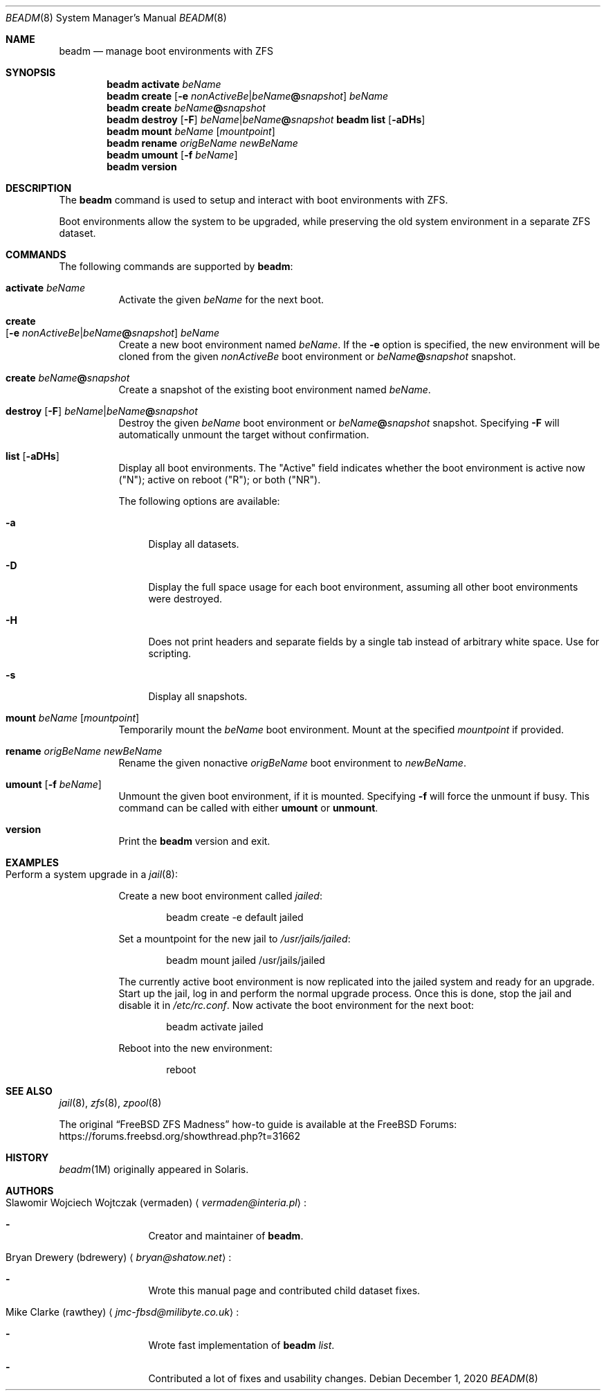 .\"
.\" beadm - Illumos/Solaris-like utility for FreeBSD to manage
.\" Boot Environments on ZFS filesystems
.\"
.\" Redistribution and use in source and binary forms, with or without
.\" modification, are permitted provided that the following conditions
.\" are met:
.\" 1. Redistributions of source code must retain the above copyright
.\"    notice, this list of conditions and the following disclaimer.
.\" 2. Redistributions in binary form must reproduce the above copyright
.\"    notice, this list of conditions and the following disclaimer in the
.\"    documentation and/or other materials provided with the distribution.
.\"
.\"
.\"     @(#)beadm.8
.\" $FreeBSD$
.\"
.Dd December 1, 2020
.Dt BEADM 8
.Os
.Sh NAME
.Nm beadm
.Nd manage boot environments with ZFS
.Sh SYNOPSIS
.Nm
.Cm activate Ar beName
.Nm
.Cm create Op Fl e Ar nonActiveBe Ns | Ns Ar beName Ns Cm @ Ns Ar snapshot
.Ar beName
.Nm
.Cm create
.Ar beName Ns Cm @ Ns Ar snapshot
.Nm
.Cm destroy Op Fl F
.Ar beName Ns | Ns Ar beName Ns Cm @ Ns Ar snapshot
.Nm Cm list
.Op Fl aDHs
.Nm
.Cm mount
.Ar beName
.Op Ar mountpoint
.Nm
.Cm rename Ar origBeName Ar newBeName
.Nm
.Cm umount Op Fl f Ar beName
.Nm
.Cm version
.Sh DESCRIPTION
The
.Nm
command is used to setup and interact with boot environments with ZFS.
.Pp
Boot environments allow the system to be upgraded, while preserving the old
system environment in a separate ZFS dataset.
.Sh COMMANDS
The following commands are supported by
.Nm :
.Bl -tag -width indent
.It Cm activate Ar beName
Activate the given
.Ar beName
for the next boot.
.It Cm create Xo
.Op Fl e Ar nonActiveBe Ns | Ns Ar beName Ns Cm @ Ns Ar snapshot
.Ar beName
.Xc
Create a new boot environment named
.Ar beName .
If the
.Fl e
option is specified, the new environment will be cloned from the given
.Ar nonActiveBe
boot environment
or
.Ar beName Ns Cm @ Ns Ar snapshot
snapshot.
.It Cm create Ar beName Ns Cm @ Ns Ar snapshot
Create a snapshot of the existing boot environment named
.Ar beName .
.It Xo
.Cm destroy Op Fl F
.Ar beName Ns | Ns Ar beName Ns Cm @ Ns Ar snapshot
.Xc
Destroy the given
.Ar beName
boot environment
or
.Ar beName Ns Cm @ Ns Ar snapshot
snapshot.
Specifying
.Fl F
will automatically unmount the target without confirmation.
.It Cm list Op Fl aDHs
Display all boot environments.
The
.Qq Active
field indicates whether the boot environment is active now
.Pq Qq N ;
active on reboot
.Pq Qq R ;
or both
.Pq Qq NR .
.Pp
The following options are available:
.Bl -tag -width "-a"
.It Fl a
Display all datasets.
.It Fl D
Display the full space usage for each boot environment, assuming all other boot
environments were destroyed.
.It Fl H
Does not print headers and separate fields by a single tab instead of arbitrary
white space.
Use for scripting.
.It Fl s
Display all snapshots.
.El
.It Cm mount Ar beName Op Ar mountpoint
Temporarily mount the
.Ar beName
boot environment.
Mount at the specified
.Ar mountpoint
if provided.
.It Cm rename Ar origBeName Ar newBeName
Rename the given nonactive
.Ar origBeName
boot environment
to
.Ar newBeName .
.It Cm umount Op Fl f Ar beName
Unmount the given boot environment, if it is mounted.
Specifying
.Fl f
will force the unmount if busy.
This command can be called with either
.Cm umount
or
.Cm unmount .
.It Cm version
Print the
.Nm
version and exit.
.El
.Sh EXAMPLES
.Bl -tag -width indent
.It Perform a system upgrade in a Xr jail 8 :
.Pp
Create a new boot environment called
.Em jailed :
.Bd -literal -offset indent
beadm create -e default jailed
.Ed
.Pp
Set a mountpoint for the new jail to
.Pa /usr/jails/jailed :
.Bd -literal -offset indent
beadm mount jailed /usr/jails/jailed
.Ed
.Pp
The currently active boot environment is now replicated into the jailed system
and ready for an upgrade.
Start up the jail, log in and perform the normal upgrade process.
Once this is done, stop the jail and disable it in
.Pa /etc/rc.conf .
Now activate the boot environment for the next boot:
.Bd -literal -offset indent
beadm activate jailed
.Ed
.Pp
Reboot into the new environment:
.Bd -literal -offset indent
reboot
.Ed
.El
.Sh SEE ALSO
.Xr jail 8 ,
.Xr zfs 8 ,
.Xr zpool 8
.Pp
The original
.Dq Fx ZFS Madness
how-to guide is available at the
.Fx
Forums:
.Lk https://forums.freebsd.org/showthread.php?t=31662
.Sh HISTORY
.Xr beadm 1M
originally appeared in Solaris.
.Sh AUTHORS
.Bl -tag -width indent
.It An Slawomir Wojciech Wojtczak (vermaden) Aq Mt vermaden@interia.pl :
.Bl -dash
.It
Creator and maintainer of
.Nm .
.El
.It An Bryan Drewery (bdrewery) Aq Mt bryan@shatow.net :
.Bl -dash
.It
Wrote this manual page and contributed child dataset fixes.
.El
.It An Mike Clarke (rawthey) Aq Mt jmc-fbsd@milibyte.co.uk :
.Bl -dash
.It
Wrote fast implementation of
.Nm Ar list .
.It
Contributed a lot of fixes and usability changes.
.El
.El
